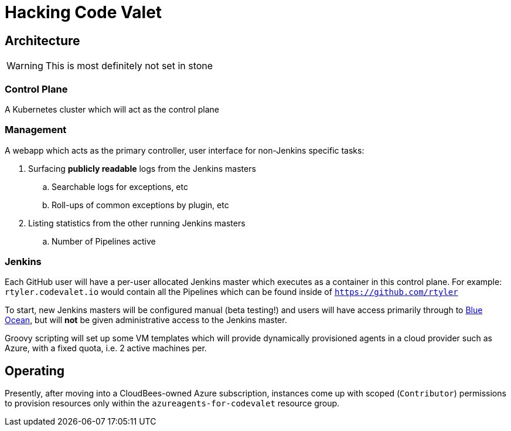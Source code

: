 = Hacking Code Valet


== Architecture

WARNING: This is most definitely not set in stone


=== Control Plane


A Kubernetes cluster which will act as the control plane


=== Management

A webapp which acts as the primary controller, user interface for non-Jenkins
specific tasks:

. Surfacing *publicly readable* logs from the Jenkins masters
.. Searchable logs for exceptions, etc
.. Roll-ups of common exceptions by plugin, etc
. Listing statistics from the other running Jenkins masters
.. Number of Pipelines active

=== Jenkins

Each GitHub user will have a per-user allocated Jenkins master which executes
as a container in this control plane. For example: `rtyler.codevalet.io` would
contain all the Pipelines which can be found inside of
`https://github.com/rtyler`

To start, new Jenkins masters will be configured manual (beta testing!) and
users will have access primarily through to
link:https://jenkins.io/projects/blueocean[Blue Ocean], but will **not** be
given administrative access to the Jenkins master.


Groovy scripting will set up some VM templates which will provide dynamically
provisioned agents in a cloud provider such as Azure, with a fixed quota, i.e.
2 active machines per.


== Operating

Presently, after moving into a CloudBees-owned Azure subscription, instances
come up with scoped (`Contributor`) permissions to provision resources only
within the `azureagents-for-codevalet` resource group.
